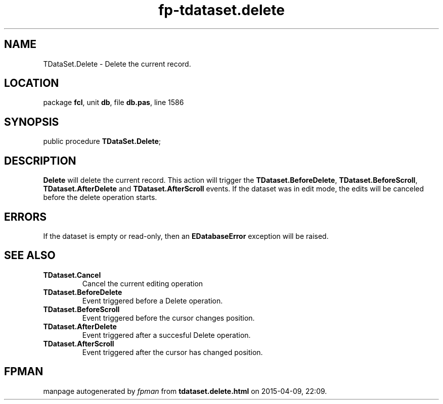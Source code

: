 .\" file autogenerated by fpman
.TH "fp-tdataset.delete" 3 "2014-03-14" "fpman" "Free Pascal Programmer's Manual"
.SH NAME
TDataSet.Delete - Delete the current record.
.SH LOCATION
package \fBfcl\fR, unit \fBdb\fR, file \fBdb.pas\fR, line 1586
.SH SYNOPSIS
public procedure \fBTDataSet.Delete\fR;
.SH DESCRIPTION
\fBDelete\fR will delete the current record. This action will trigger the \fBTDataset.BeforeDelete\fR, \fBTDataset.BeforeScroll\fR, \fBTDataset.AfterDelete\fR and \fBTDataset.AfterScroll\fR events. If the dataset was in edit mode, the edits will be canceled before the delete operation starts.


.SH ERRORS
If the dataset is empty or read-only, then an \fBEDatabaseError\fR exception will be raised.


.SH SEE ALSO
.TP
.B TDataset.Cancel
Cancel the current editing operation
.TP
.B TDataset.BeforeDelete
Event triggered before a Delete operation.
.TP
.B TDataset.BeforeScroll
Event triggered before the cursor changes position.
.TP
.B TDataset.AfterDelete
Event triggered after a succesful Delete operation.
.TP
.B TDataset.AfterScroll
Event triggered after the cursor has changed position.

.SH FPMAN
manpage autogenerated by \fIfpman\fR from \fBtdataset.delete.html\fR on 2015-04-09, 22:09.

